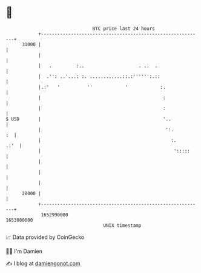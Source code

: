 * 👋

#+begin_example
                                   BTC price last 24 hours                    
               +------------------------------------------------------------+ 
         31000 |                                                            | 
               |                                                            | 
               |   .         :..                    . ..  .                 | 
               |  .'': ..'...: :. ............::.:'''''':.::                | 
               |.:'   '          ''            '            :.              | 
               |                                             :              | 
               |                                             :              | 
   $ USD       |                                             '..            | 
               |                                              ':.        :  | 
               |                                                :.     .:'  | 
               |                                                 ':::::     | 
               |                                                            | 
               |                                                            | 
               |                                                            | 
         28000 |                                                            | 
               +------------------------------------------------------------+ 
                1652990000                                        1653080000  
                                       UNIX timestamp                         
#+end_example
📈 Data provided by CoinGecko

🧑‍💻 I'm Damien

✍️ I blog at [[https://www.damiengonot.com][damiengonot.com]]
